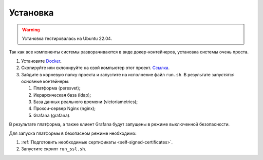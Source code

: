 Установка
=========
.. warning::

   Установка тестировалась на Ubuntu 22.04.

Так как все компоненты системы разворачиваются в виде докер-контейнеров,
установка системы очень проста.

1. Установите `Docker <https://docs.docker.com/get-docker/>`_.
2. Скопируйте или склонируйте на свой компьютер этот проект.
   `Ссылка <https://github.com/mp-co-ru/mpc-peresvet>`_.
3. Зайдите в корневую папку проекта и запустите на исполнение файл ``run.sh``.
   В результате запустятся основные контейнеры:

   1. Платформа (peresvet);
   2. Иерархическая база (ldap);
   3. База данных реального времени (victoriametrics);
   4. Прокси-сервер Nginx (nginx);
   5. Grafana (grafana).

В результате платформа, а также клиент Grafana будут запущены в режиме
выключенной безопасности.

Для запуска платформы в безопасном режиме необходимо:

1. :ref:`Подготовить необходимые сертификаты <self-signed-certificates>`.
2. Запустите скрипт ``run_ssl.sh``.
